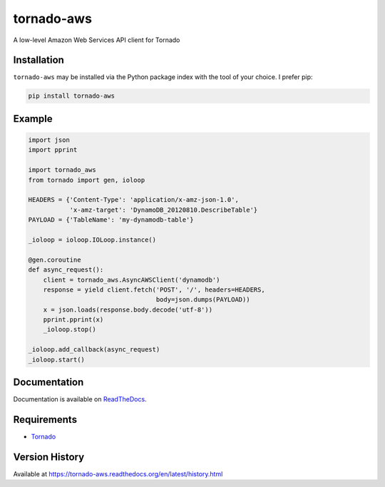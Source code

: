 tornado-aws
===========
A low-level Amazon Web Services API client for Tornado

|Version| |Status| |Coverage| |License|

Installation
------------
``tornado-aws`` may be installed via the Python package index with the tool of
your choice. I prefer pip:

.. code:: bash

    pip install tornado-aws

Example
-------

.. code:: python

    import json
    import pprint

    import tornado_aws
    from tornado import gen, ioloop

    HEADERS = {'Content-Type': 'application/x-amz-json-1.0',
               'x-amz-target': 'DynamoDB_20120810.DescribeTable'}
    PAYLOAD = {'TableName': 'my-dynamodb-table'}

    _ioloop = ioloop.IOLoop.instance()

    @gen.coroutine
    def async_request():
        client = tornado_aws.AsyncAWSClient('dynamodb')
        response = yield client.fetch('POST', '/', headers=HEADERS,
                                      body=json.dumps(PAYLOAD))
        x = json.loads(response.body.decode('utf-8'))
        pprint.pprint(x)
        _ioloop.stop()

    _ioloop.add_callback(async_request)
    _ioloop.start()


Documentation
-------------
Documentation is available on `ReadTheDocs <https://tornado-aws.readthedocs.org>`_.

Requirements
------------
-  `Tornado <https://tornadoweb.org>`_

Version History
---------------
Available at https://tornado-aws.readthedocs.org/en/latest/history.html

.. |Version| image:: https://img.shields.io/pypi/v/tornado-aws.svg?
   :target: http://badge.fury.io/py/tornado-aws

.. |Status| image:: https://img.shields.io/travis/gmr/tornado-aws.svg?
   :target: https://travis-ci.org/gmr/tornado-aws

.. |Coverage| image:: https://img.shields.io/codecov/c/github/gmr/tornado-aws.svg?
   :target: https://codecov.io/github/gmr/tornado-aws?branch=master

.. |License| image:: https://img.shields.io/pypi/l/tornado-aws.svg?
   :target: https://tornado-aws.readthedocs.org


